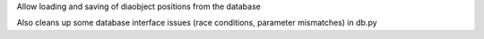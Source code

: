 Allow loading and saving of diaobject positions from the database

Also cleans up some database interface issues (race conditions, parameter mismatches) in db.py
